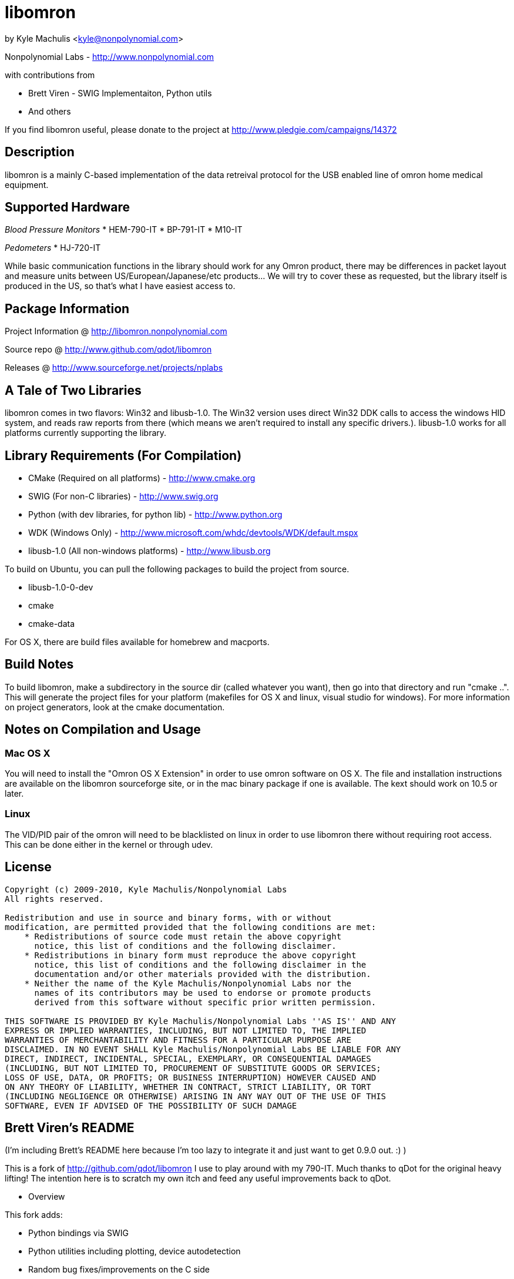 = libomron =

by Kyle Machulis <kyle@nonpolynomial.com>

Nonpolynomial Labs - http://www.nonpolynomial.com

with contributions from

* Brett Viren - SWIG Implementaiton, Python utils
* And others

If you find libomron useful, please donate to the project at http://www.pledgie.com/campaigns/14372

== Description ==

libomron is a mainly C-based implementation of the data retreival
protocol for the USB enabled line of omron home medical
equipment. 

== Supported Hardware ==

_Blood Pressure Monitors_
* HEM-790-IT
* BP-791-IT
* M10-IT

_Pedometers_
* HJ-720-IT

While basic communication functions in the library should work for any
Omron product, there may be differences in packet layout and measure
units between US/European/Japanese/etc products... We will try to
cover these as requested, but the library itself is produced in the
US, so that's what I have easiest access to.

== Package Information ==

Project Information @ http://libomron.nonpolynomial.com

Source repo @ http://www.github.com/qdot/libomron

Releases @ http://www.sourceforge.net/projects/nplabs

== A Tale of Two Libraries ==

libomron comes in two flavors: Win32 and libusb-1.0. The Win32 version
uses direct Win32 DDK calls to access the windows HID system, and
reads raw reports from there (which means we aren't required to
install any specific drivers.). libusb-1.0 works for all platforms
currently supporting the library.

== Library Requirements (For Compilation) ==

* CMake (Required on all platforms) - http://www.cmake.org
* SWIG (For non-C libraries) - http://www.swig.org
* Python (with dev libraries, for python lib) - http://www.python.org
* WDK (Windows Only) - http://www.microsoft.com/whdc/devtools/WDK/default.mspx
* libusb-1.0 (All non-windows platforms) - http://www.libusb.org

To build on Ubuntu, you can pull the following packages to build the
project from source.

* libusb-1.0-0-dev
* cmake
* cmake-data

For OS X, there are build files available for homebrew and macports.

== Build Notes ==

To build libomron, make a subdirectory in the source dir (called
whatever you want), then go into that directory and run
"cmake ..". This will generate the project files for your platform
(makefiles for OS X and linux, visual studio for windows). For more
information on project generators, look at the cmake documentation.

== Notes on Compilation and Usage ==

=== Mac OS X ===

You will need to install the "Omron OS X Extension" in order to use
omron software on OS X. The file and installation instructions are
available on the libomron sourceforge site, or in the mac binary
package if one is available. The kext should work on 10.5 or later.

=== Linux ===

The VID/PID pair of the omron will need to be blacklisted on linux in
order to use libomron there without requiring root access. This can be
done either in the kernel or through udev. 

== License ==

---------------------
Copyright (c) 2009-2010, Kyle Machulis/Nonpolynomial Labs
All rights reserved.

Redistribution and use in source and binary forms, with or without
modification, are permitted provided that the following conditions are met:
    * Redistributions of source code must retain the above copyright
      notice, this list of conditions and the following disclaimer.
    * Redistributions in binary form must reproduce the above copyright
      notice, this list of conditions and the following disclaimer in the
      documentation and/or other materials provided with the distribution.
    * Neither the name of the Kyle Machulis/Nonpolynomial Labs nor the
      names of its contributors may be used to endorse or promote products
      derived from this software without specific prior written permission.

THIS SOFTWARE IS PROVIDED BY Kyle Machulis/Nonpolynomial Labs ''AS IS'' AND ANY
EXPRESS OR IMPLIED WARRANTIES, INCLUDING, BUT NOT LIMITED TO, THE IMPLIED
WARRANTIES OF MERCHANTABILITY AND FITNESS FOR A PARTICULAR PURPOSE ARE
DISCLAIMED. IN NO EVENT SHALL Kyle Machulis/Nonpolynomial Labs BE LIABLE FOR ANY
DIRECT, INDIRECT, INCIDENTAL, SPECIAL, EXEMPLARY, OR CONSEQUENTIAL DAMAGES
(INCLUDING, BUT NOT LIMITED TO, PROCUREMENT OF SUBSTITUTE GOODS OR SERVICES;
LOSS OF USE, DATA, OR PROFITS; OR BUSINESS INTERRUPTION) HOWEVER CAUSED AND
ON ANY THEORY OF LIABILITY, WHETHER IN CONTRACT, STRICT LIABILITY, OR TORT
(INCLUDING NEGLIGENCE OR OTHERWISE) ARISING IN ANY WAY OUT OF THE USE OF THIS
SOFTWARE, EVEN IF ADVISED OF THE POSSIBILITY OF SUCH DAMAGE
---------------------

== Brett Viren's README ==

(I'm including Brett's README here because I'm too lazy to integrate
it and just want to get 0.9.0 out. :) )

This is a fork of http://github.com/qdot/libomron I use to play around
with my 790-IT.  Much thanks to qDot for the original heavy lifting!
The intention here is to scratch my own itch and feed any useful
improvements back to qDot.

* Overview

This fork adds:

 * Python bindings via SWIG

 * Python utilities including plotting, device autodetection

 * Random bug fixes/improvements on the C side

 * A simple Python/TK GUI app.

* Installation

** Pre-requirements

 * CMake

 * SWIG

** Steps for installation, testing and running

Things are not as polished as they could be, but here is how to go
from nothing to something.
 
It assumes these locations:

 - git clone to ~/git/libomron
 - build area in ~/opt/omron-build
 - install area in ~/opt/omron

0) Clone github repo by going to http://github.com/brettviren/libomron
   and selecting a method

 cd ~/git
 git clone ...

1) Go to resulting libomron/ directory and install needed qDot
   submodule (git://github.com/qdot/compily_buildd.git)

 cd ~/git/libomron
 git submodule update --init

2) Create and enter installation directory

 mkdir -p ~/opt/omron-build
 cd ~/opt/omron-build/

3) Run "cmake ~/git/libomron" 

4) Run "make" and optionally "make DESTDIR=~/opt/omron install"

5) Plug in USB and find out device

 lsusb | grep Omron
 Bus 005 Device 006: ID 0590:0028 Omron Corp. HJ-720IT Pedometer

(note, my 790-IT blood pressure monitor is identified incorectly, but
that is okay)

6) From the numbers above, set this env. var.:

 export OMRON_DEV=/dev/bus/usb/005/006

7) Check that it is readable and writable by you:

 ls -l $OMRON_DEV
 groups

8) Finally, run the example to readout stored values

 ~/opt/omron/usr/local/bin/omron_790IT_test

9) Try out the python bindings do:

 export PYTHONPATH=~/opt/omron/usr/local/python
 python ~/opt/omron/usr/local/python/omron/omron_790IT_test.py
 # (this will make a omron.sqlite3 in current directory
 python ~/opt/omron/usr/local/python/omron/store.py
 # (this will dump omron.sqlite3)
 python ~/opt/omron/usr/local/python/omron/plot.py 
 # (this wlil plot all readouts)

10) Try the GUI app

 # Set PYTHONPATH as above, and print help screen
 python ~/opt/omron/usr/local/python/omron/gui -h
 # Run it, point it to a data file, can be same one produced above
 python ~/opt/omron/usr/local/python/omron/gui -f omron.sqlite3
